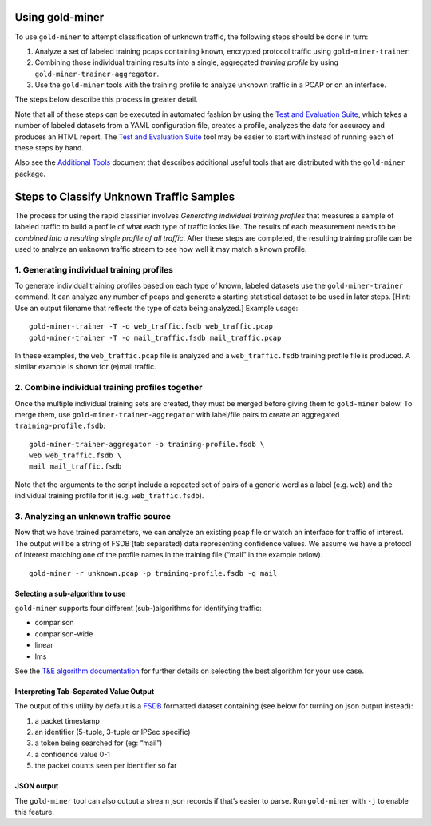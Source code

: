 Using gold-miner
================

To use ``gold-miner`` to attempt classification of unknown traffic, the
following steps should be done in turn:

1. Analyze a set of labeled training pcaps containing known, encrypted
   protocol traffic using ``gold-miner-trainer``
2. Combining those individual training results into a single, aggregated
   *training profile* by using ``gold-miner-trainer-aggregator``.
3. Use the ``gold-miner`` tools with the training profile to analyze
   unknown traffic in a PCAP or on an interface.

The steps below describe this process in greater detail.

Note that all of these steps can be executed in automated fashion by
using the `Test and Evaluation Suite <tande>`__, which takes a number of
labeled datasets from a YAML configuration file, creates a profile,
analyzes the data for accuracy and produces an HTML report. The `Test
and Evaluation Suite <tande>`__ tool may be easier to start with instead
of running each of these steps by hand.

Also see the `Additional Tools <tools>`__ document that describes
additional useful tools that are distributed with the ``gold-miner``
package.

Steps to Classify Unknown Traffic Samples
=========================================

The process for using the rapid classifier involves *Generating
individual training profiles* that measures a sample of labeled traffic
to build a profile of what each type of traffic looks like. The results
of each measurement needs to be *combined into a resulting single
profile of all traffic*. After these steps are completed, the resulting
training profile can be used to analyze an unknown traffic stream to see
how well it may match a known profile.

1. Generating individual training profiles
------------------------------------------

To generate individual training profiles based on each type of known,
labeled datasets use the ``gold-miner-trainer`` command. It can analyze
any number of pcaps and generate a starting statistical dataset to be
used in later steps. [Hint: Use an output filename that reflects the
type of data being analyzed.] Example usage:

::

   gold-miner-trainer -T -o web_traffic.fsdb web_traffic.pcap
   gold-miner-trainer -T -o mail_traffic.fsdb mail_traffic.pcap

In these examples, the ``web_traffic.pcap`` file is analyzed and a
``web_traffic.fsdb`` training profile file is produced. A similar
example is shown for (e)mail traffic.

2. Combine individual training profiles together
------------------------------------------------

Once the multiple individual training sets are created, they must be
merged before giving them to ``gold-miner`` below. To merge them, use
``gold-miner-trainer-aggregator`` with label/file pairs to create an
aggregated ``training-profile.fsdb``:

::

   gold-miner-trainer-aggregator -o training-profile.fsdb \
   web web_traffic.fsdb \
   mail mail_traffic.fsdb

Note that the arguments to the script include a repeated set of pairs of
a generic word as a label (e.g. ``web``) and the individual training
profile for it (e.g. ``web_traffic.fsdb``).

3. Analyzing an unknown traffic source
--------------------------------------

Now that we have trained parameters, we can analyze an existing pcap
file or watch an interface for traffic of interest. The output will be a
string of FSDB (tab separated) data representing confidence values. We
assume we have a protocol of interest matching one of the profile names
in the training file (“mail” in the example below).

::

   gold-miner -r unknown.pcap -p training-profile.fsdb -g mail

Selecting a sub-algorithm to use
~~~~~~~~~~~~~~~~~~~~~~~~~~~~~~~~

``gold-miner`` supports four different (sub-)algorithms for identifying
traffic:

-  comparison
-  comparison-wide
-  linear
-  lms

See the `T&E algorithm documentation <tande>`__ for further details on
selecting the best algorithm for your use case.

Interpreting Tab-Separated Value Output
~~~~~~~~~~~~~~~~~~~~~~~~~~~~~~~~~~~~~~~

The output of this utility by default is a
`FSDB <https://pyfsdb.readthedocs.io/en/latest/doc.html>`__ formatted
dataset containing (see below for turning on json output instead):

1. a packet timestamp
2. an identifier (5-tuple, 3-tuple or IPSec specific)
3. a token being searched for (eg: “mail”)
4. a confidence value 0-1
5. the packet counts seen per identifier so far

JSON output
~~~~~~~~~~~

The ``gold-miner`` tool can also output a stream json records if that’s
easier to parse. Run ``gold-miner`` with ``-j`` to enable this feature.
